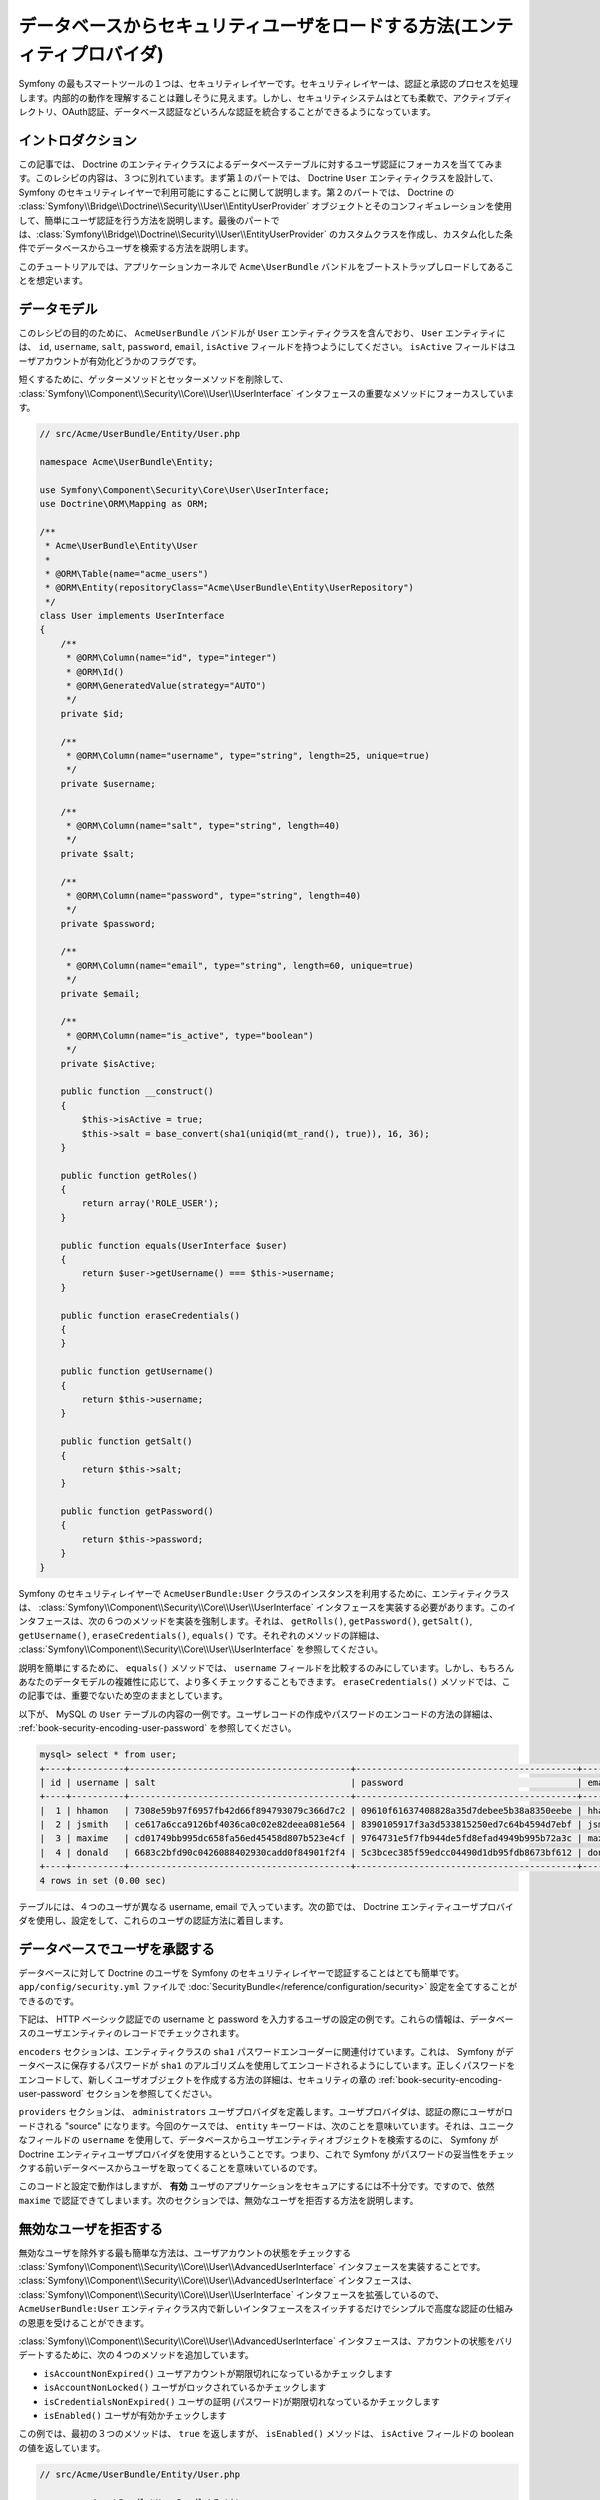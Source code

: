 .. index::
   single: Security; User Provider
   single: Security; Entity Provider

データベースからセキュリティユーザをロードする方法(エンティティプロバイダ)
==========================================================================

Symfony の最もスマートツールの１つは、セキュリティレイヤーです。セキュリティレイヤーは、認証と承認のプロセスを処理します。内部的の動作を理解することは難しそうに見えます。しかし、セキュリティシステムはとても柔軟で、アクティブディレクトリ、OAuth認証、データベース認証などいろんな認証を統合することができるようになっています。

イントロダクション
------------------

この記事では、 Doctrine のエンティティクラスによるデータベーステーブルに対するユーザ認証にフォーカスを当ててみます。このレシピの内容は、３つに別れています。まず第１のパートでは、 Doctrine ``User`` エンティティクラスを設計して、 Symfony のセキュリティレイヤーで利用可能にすることに関して説明します。第２のパートでは、 Doctrine の :class:`Symfony\\Bridge\\Doctrine\\Security\\User\\EntityUserProvider` オブジェクトとそのコンフィギュレーションを使用して、簡単にユーザ認証を行う方法を説明します。最後のパートでは、:class:`Symfony\\Bridge\\Doctrine\\Security\\User\\EntityUserProvider` のカスタムクラスを作成し、カスタム化した条件でデータベースからユーザを検索する方法を説明します。

このチュートリアルでは、アプリケーションカーネルで ``Acme\UserBundle`` バンドルをブートストラップしロードしてあることを想定います。

データモデル
------------

このレシピの目的のために、 ``AcmeUserBundle`` バンドルが ``User`` エンティティクラスを含んでおり、 ``User`` エンティティには、 ``id``, ``username``, ``salt``, ``password``, ``email``, ``isActive`` フィールドを持つようにしてください。 ``isActive`` フィールドはユーザアカウントが有効化どうかのフラグです。

短くするために、ゲッターメソッドとセッターメソッドを削除して、 :class:`Symfony\\Component\\Security\\Core\\User\\UserInterface` インタフェースの重要なメソッドにフォーカスしています。

.. code-block:: php

    // src/Acme/UserBundle/Entity/User.php

    namespace Acme\UserBundle\Entity;

    use Symfony\Component\Security\Core\User\UserInterface;
    use Doctrine\ORM\Mapping as ORM;

    /**
     * Acme\UserBundle\Entity\User
     *
     * @ORM\Table(name="acme_users")
     * @ORM\Entity(repositoryClass="Acme\UserBundle\Entity\UserRepository")
     */
    class User implements UserInterface
    {
        /**
         * @ORM\Column(name="id", type="integer")
         * @ORM\Id()
         * @ORM\GeneratedValue(strategy="AUTO")
         */
        private $id;

        /**
         * @ORM\Column(name="username", type="string", length=25, unique=true)
         */
        private $username;

        /**
         * @ORM\Column(name="salt", type="string", length=40)
         */
        private $salt;

        /**
         * @ORM\Column(name="password", type="string", length=40)
         */
        private $password;

        /**
         * @ORM\Column(name="email", type="string", length=60, unique=true)
         */
        private $email;

        /**
         * @ORM\Column(name="is_active", type="boolean")
         */
        private $isActive;

        public function __construct()
        {
            $this->isActive = true;
            $this->salt = base_convert(sha1(uniqid(mt_rand(), true)), 16, 36);
        }

        public function getRoles()
        {
            return array('ROLE_USER');
        }

        public function equals(UserInterface $user)
        {
            return $user->getUsername() === $this->username;
        }

        public function eraseCredentials()
        {
        }

        public function getUsername()
        {
            return $this->username;
        }

        public function getSalt()
        {
            return $this->salt;
        }

        public function getPassword()
        {
            return $this->password;
        }
    }

Symfony のセキュリティレイヤーで ``AcmeUserBundle:User`` クラスのインスタンスを利用するために、エンティティクラスは、 :class:`Symfony\\Component\\Security\\Core\\User\\UserInterface` インタフェースを実装する必要があります。このインタフェースは、次の６つのメソッドを実装を強制します。それは、 ``getRolls()``, ``getPassword()``, ``getSalt()``, ``getUsername()``, ``eraseCredentials()``, ``equals()`` です。それぞれのメソッドの詳細は、 :class:`Symfony\\Component\\Security\\Core\\User\\UserInterface` を参照してください。

説明を簡単にするために、 ``equals()`` メソッドでは、 ``username`` フィールドを比較するのみにしています。しかし、もちろんあなたのデータモデルの複雑性に応じて、より多くチェックすることもできます。 ``eraseCredentials()`` メソッドでは、この記事では、重要でないため空のままとしています。

以下が、 MySQL の ``User`` テーブルの内容の一例です。ユーザレコードの作成やパスワードのエンコードの方法の詳細は、  :ref:`book-security-encoding-user-password` を参照してください。

.. code-block:: text

    mysql> select * from user;
    +----+----------+------------------------------------------+------------------------------------------+--------------------+-----------+
    | id | username | salt                                     | password                                 | email              | is_active |
    +----+----------+------------------------------------------+------------------------------------------+--------------------+-----------+
    |  1 | hhamon   | 7308e59b97f6957fb42d66f894793079c366d7c2 | 09610f61637408828a35d7debee5b38a8350eebe | hhamon@example.com |         1 |
    |  2 | jsmith   | ce617a6cca9126bf4036ca0c02e82deea081e564 | 8390105917f3a3d533815250ed7c64b4594d7ebf | jsmith@example.com |         1 |
    |  3 | maxime   | cd01749bb995dc658fa56ed45458d807b523e4cf | 9764731e5f7fb944de5fd8efad4949b995b72a3c | maxime@example.com |         0 |
    |  4 | donald   | 6683c2bfd90c0426088402930cadd0f84901f2f4 | 5c3bcec385f59edcc04490d1db95fdb8673bf612 | donald@example.com |         1 |
    +----+----------+------------------------------------------+------------------------------------------+--------------------+-----------+
    4 rows in set (0.00 sec)

テーブルには、４つのユーザが異なる username,  email で入っています。次の節では、 Doctrine エンティティユーザプロバイダを使用し、設定をして、これらのユーザの認証方法に着目します。

データベースでユーザを承認する
------------------------------

データベースに対して Doctrine のユーザを Symfony のセキュリティレイヤーで認証することはとても簡単です。 ``app/config/security.yml`` ファイルで :doc:`SecurityBundle</reference/configuration/security>` 設定を全てすることができるのです。

下記は、 HTTP ベーシック認証での username と password を入力するユーザの設定の例です。これらの情報は、データベースのユーザエンティティのレコードでチェックされます。


.. configuration-block::

    .. code-block:: yaml

        # app/config/security.yml
        security:
            encoders:
                Acme\UserBundle\Entity\User:
                    algorithm: sha1
                    encode_as_base64: false
                    iterations: 1

            providers:
                administrators:
                    entity: { class: AcmeUserBundle:User, property: username }

            firewalls:
                admin_area:
                    pattern:    ^/admin
                    http_basic: ~

            access_control:
                - { path: ^/admin, roles: ROLE_ADMIN }

``encoders`` セクションは、エンティティクラスの ``sha1`` パスワードエンコーダーに関連付けています。これは、 Symfony がデータベースに保存するパスワードが ``sha1`` のアルゴリズムを使用してエンコードされるようにしています。正しくパスワードをエンコードして、新しくユーザオブジェクトを作成する方法の詳細は、セキュリティの章の :ref:`book-security-encoding-user-password` セクションを参照してください。

``providers`` セクションは、 ``administrators`` ユーザプロバイダを定義します。ユーザプロバイダは、認証の際にユーザがロードされる "source" になります。今回のケースでは、 ``entity`` キーワードは、次のことを意味いています。それは、ユニークなフィールドの ``username`` を使用して、データベースからユーザエンティティオブジェクトを検索するのに、 Symfony が Doctrine エンティティユーザプロバイダを使用するということです。つまり、これで Symfony がパスワードの妥当性をチェックする前いデータベースからユーザを取ってくることを意味いているのです。

このコードと設定で動作はしますが、 **有効** ユーザのアプリケーションをセキュアにするには不十分です。ですので、依然 ``maxime`` で認証できてしまいます。次のセクションでは、無効なユーザを拒否する方法を説明します。

無効なユーザを拒否する
----------------------

無効なユーザを除外する最も簡単な方法は、ユーザアカウントの状態をチェックする :class:`Symfony\\Component\\Security\\Core\\User\\AdvancedUserInterface` インタフェースを実装することです。  :class:`Symfony\\Component\\Security\\Core\\User\\AdvancedUserInterface` インタフェースは、 :class:`Symfony\\Component\\Security\\Core\\User\\UserInterface` インタフェースを拡張しているので、 ``AcmeUserBundle:User`` エンティティクラス内で新しいインタフェースをスイッチするだけでシンプルで高度な認証の仕組みの恩恵を受けることができます。

:class:`Symfony\\Component\\Security\\Core\\User\\AdvancedUserInterface` インタフェースは、アカウントの状態をバリデートするために、次の４つのメソッドを追加しています。

* ``isAccountNonExpired()`` ユーザアカウントが期限切れになっているかチェックします
* ``isAccountNonLocked()`` ユーザがロックされているかチェックします
* ``isCredentialsNonExpired()`` ユーザの証明 (パスワード)が期限切れなっているかチェックします
* ``isEnabled()`` ユーザが有効かチェックします

この例では、最初の３つのメソッドは、 ``true`` を返しますが、 ``isEnabled()`` メソッドは、 ``isActive`` フィールドの boolean の値を返しています。

.. code-block:: php

    // src/Acme/UserBundle/Entity/User.php

    namespace Acme\Bundle\UserBundle\Entity;

    // ...
    use Symfony\Component\Security\Core\User\AdvancedUserInterface;

    // ...
    class User implements AdvancedUserInterface
    {
        // ...
        public function isAccountNonExpired()
        {
            return true;
        }

        public function isAccountNonLocked()
        {
            return true;
        }

        public function isCredentialsNonExpired()
        {
            return true;
        }

        public function isEnabled()
        {
            return $this->isActive;
        }
    }

これで ``maxime`` で認証しようとすれば、有効なアカウントではないので、アクセスは拒否されます。次のセクションでは、 username や email での認証を行うカスタムエンティティプロバイダの書き方に焦点を宛てます。

カスタムエンティティプロバイダで認証を行う
------------------------------------------

次のステップは、データベース内でユニークである username や email でユーザを認証させます。残念ながらネイティブのエンティティプロバイダは、データベースからユーザを取り出す際に、１つのプロパティしか処理することができません。

これを実現するために、サブミットされたログイン username が username *もしくは* email フィールドがマッチするかをチェックするカスタムエンティティプロバイダを作成します。幸いなことに、 :class:`Symfony\\Component\\Security\\Core\\User\\UserProviderInterface`. インタフェースを実装すれば、 Doctrine リポジトリオブジェクトは、エンティティユーザプロバイダとして振る舞うことができます。このインタフェースでは次の３つのメソッドを強制します。 ``loadUserByUsername($username)``, ``refreshUser(UserInterface $user)``, ``supportsClass($class)`` です。詳細は、 :class:`Symfony\\Component\\Security\\Core\\User\\UserProviderInterface` を参照してください。

以下のコードは、 ``UserRepository`` クラス内の :class:`Symfony\\Component\\Security\\Core\\User\\UserProviderInterface` の実装になります。
::

    // src/Acme/UserBundle/Entity/UserRepository.php

    namespace Acme\UserBundle\Entity;

    use Symfony\Component\Security\Core\User\UserInterface;
    use Symfony\Component\Security\Core\User\UserProviderInterface;
    use Symfony\Component\Security\Core\Exception\UsernameNotFoundException;
    use Symfony\Component\Security\Core\Exception\UnsupportedUserException;
    use Doctrine\ORM\EntityRepository;
    use Doctrine\ORM\NoResultException;

    class UserRepository extends EntityRepository implements UserProviderInterface
    {
        public function loadUserByUsername($username)
        {
            $q = $this
                ->createQueryBuilder('u')
                ->where('u.username = :username OR u.email = :email')
                ->setParameter('username', $username)
                ->setParameter('email', $username)
                ->getQuery()
            ;

            try {
                // The Query::getSingleResult() method throws an exception
                // if there is no record matching the criteria.
                $user = $q->getSingleResult();
            } catch (\NoResultException $e) {
                throw new UsernameNotFoundException(sprintf('Unable to find an active admin AcmeUserBundle:User object identified by "%s".', $username), null, 0, $e);
            }

            return $user;
        }

        public function refreshUser(UserInterface $user)
        {
            $class = get_class($user);
            if (!$this->supportsClass($class)) {
                throw new UnsupportedUserException(sprintf('Instances of "%s" are not supported.', $class));
            }

            return $this->loadUserByUsername($user->getUsername());
        }

        public function supportsClass($class)
        {
            return $this->getEntityName() === $class || is_subclass_of($class, $this->getEntityName());
        }
    }

実装を終えるには、セキュリティレイヤーの設定を変更して、Symfony に、最初から入ってる値の Doctrine エンティティプロバイダではなく、今回作成したカスタムエンティティプロバイダを使用するように変更する必要があります。 ``security.yml`` ファイルの  ``security.providers.administrators.entity`` セクション内の ``property`` フィールドを削除するだけです。
 (It's trival to achieve by removing the ``property`` field in the ``security.providers.administrators.entity`` section of the ``security.yml`` file.)

.. configuration-block::

    .. code-block:: yaml

        # app/config/security.yml
        security:
            # ...
            providers:
                administrators:
                    entity: { class: AcmeUserBundle:User }
            # ...

これで、セキュリティレイヤーは、 ``UserRepository`` のインスタンスを使用して ``loadUserByUsername()`` メソッドを呼ぶようになり、 username でも email でもデータベースからユーザを取得することができるようになります。

データベースの権限を管理する
----------------------------

このチュートリアルの最後では、 データベースに権限のリストを格納したり、取得したりする方法を説明します。上記で説明したように、ユーザがロードされると、 ``getRoles()`` メソッドがそのユーザのセキュリティ権限の配列を返します。このセキュリティ権限はどこに格納していてもロードすることができます。それは、全てのユーザのためのハードコードでも、 Doctrine の配列プロパティの ``roles`` でも、 Doctrine の関連するからもです。それでは、その方法をこのセクションで見ていきましょう。

.. caution::

    標準的なセットアップでは、 ``getRoles()`` メソッドは必ず１つ以上の権限を返す必要があります。関連として、通常は ``ROLE_USER`` が返されます。権限を返すことに失敗すると、つまり、それはそのユーザは認証がされていないことになります。

この例では、 ``AcmeUserBundle:User`` エンティティクラスは、 ``AcmeUserBundle:Group`` エンティティクラスと多対多の関連しています。ユーザは、複数のグループに関連することができますし、グループも複数のユーザから成ることもできます。グループもまた１つの権限なので、 ``getRoles()`` メソッドで関連するグループのリストを返すようにします。
::

    // src/Acme/UserBundle/Entity/User.php

    namespace Acme\Bundle\UserBundle\Entity;

    use Doctrine\Common\Collections\ArrayCollection;

    // ...
    class User implements AdvancedUserInterface
    {
        /**
         * @ORM\ManyToMany(targetEntity="Group", inversedBy="users")
         *
         */
        private $groups;

        public function __construct()
        {
            $this->groups = new ArrayCollection();
        }

        // ...

        public function getRoles()
        {
            return $this->groups->toArray();
        }
    }

``AcmeUserBundle:Group`` エンティティクラスは、３つのテーブルフィールドを定義しています(``id``, ``name``, ``role``)。ユニークな ``role`` フィールドは、 Symfony アプリケーションのセキュアな部分への セキュリティレイヤーによって使用される権限の名前を含んでいます。最も重要なことは、 ``AcmeUserBundle:Group`` エンティティクラスが  :class:`Symfony\\Component\\Security\\Core\\Role\\RoleInterface` インタフェースを実装しており、 ``getRole()`` メソッドが強制となっていることです。
::

    namespace Acme\Bundle\UserBundle\Entity;

    use Symfony\Component\Security\Core\Role\RoleInterface;
    use Doctrine\Common\Collections\ArrayCollection;
    use Doctrine\ORM\Mapping as ORM;

    /**
     * @ORM\Table(name="acme_groups")
     * @ORM\Entity()
     */
    class Group implements RoleInterface
    {
        /**
         * @ORM\Column(name="id", type="integer")
         * @ORM\Id()
         * @ORM\GeneratedValue(strategy="AUTO")
         */
        private $id;

        /** @ORM\Column(name="name", type="string", length=30) */
        private $name;

        /** @ORM\Column(name="role", type="string", length=20, unique=true) */
        private $role;

        /** @ORM\ManyToMany(targetEntity="User", mappedBy="groups") */
        private $users;

        public function __construct()
        {
            $this->users = new ArrayCollection();
        }

        // ... getters and setters for each property

        /** @see RoleInterface */
        public function getRole()
        {
            return $this->role;
        }
    }

カスタムエンティティプロバイダからユーザを検索する際に、パフォーマンスを改良し、グループの遅延ローディングを避けるための最良の方法は、 ``UserRepository:loadUserByUsername()`` メソッドでグループリレーションをジョインすることです。こうすることで、１つのクエリーでユーザとそれに紐づいた権限やグループをまとめて取得します。
::

    // src/Acme/UserBundle/Entity/UserRepository.php

    namespace Acme\Bundle\UserBundle\Entity;

    // ...

    class UserRepository extends EntityRepository implements UserProviderInterface
    {
        public function loadUserByUsername($username)
        {
            $q = $this
                ->createQueryBuilder('u')
                ->select('u, g')
                ->leftJoin('u.groups', 'g')
                ->where('u.username = :username OR u.email = :email')
                ->setParameter('username', $username)
                ->setParameter('email', $username)
                ->getQuery()
            ;

            // ...
        }

        // ...
    }

email と username からユーザを取得する際に ``QueryBuilder::leftJoin()`` メソッドは、 ``AcmeUserBundle:User`` モデルクラスから、関連するグループをジョインし取得します。

.. 2012/01/04 ganchiku fddaa3f9210cb5626ec4bdc6ac0a2afe966d39c0

